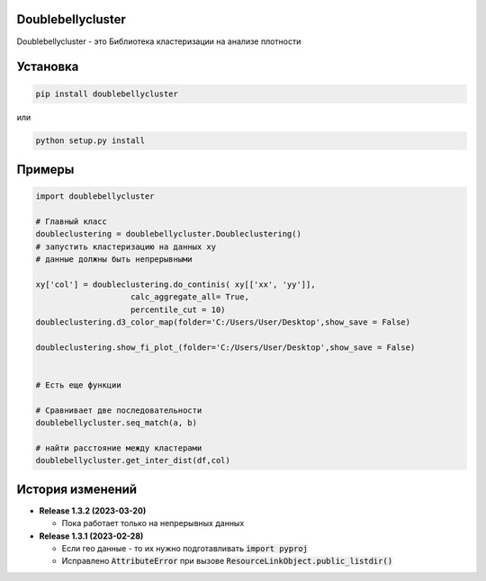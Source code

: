 Doublebellycluster
******************

Doublebellycluster - это Библиотека кластеризации на анализе плотности


Установка
*********


.. code:: bash

    pip install doublebellycluster

или

.. code:: bash

    python setup.py install

Примеры
*******

.. code:: python

    import doublebellycluster

    # Главный класс
    doubleclustering = doublebellycluster.Doubleclustering()
    # запустить кластеризацию на данных xy
    # данные должны быть непрерывными

    xy['col'] = doubleclustering.do_continis( xy[['xx', 'yy']],
                        calc_aggregate_all= True,
                        percentile_cut = 10)
    doubleclustering.d3_color_map(folder='C:/Users/User/Desktop',show_save = False)

    doubleclustering.show_fi_plot_(folder='C:/Users/User/Desktop',show_save = False)
    

    # Есть еще функции

    # Сравнивает две последовательности
    doublebellycluster.seq_match(a, b)

    # найти расстояние между кластерами
    doublebellycluster.get_inter_dist(df,col)





История изменений
*****************

* **Release 1.3.2 (2023-03-20)**

  * Пока работает только на непрерывных данных

* **Release 1.3.1 (2023-02-28)**

  * Если гео данные - то их нужно подготавливать :code:`import pyproj` 
  * Исправлено :code:`AttributeError` при вызове :code:`ResourceLinkObject.public_listdir()`


